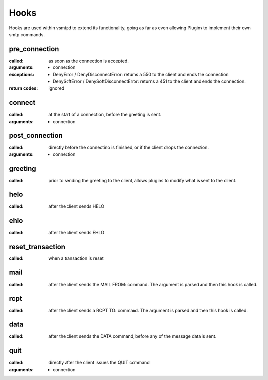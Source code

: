 Hooks
=====

Hooks are used within vsmtpd to extend its functionality, going as far as
even allowing Plugins to implement their own smtp commands.

pre_connection
--------------
:called:
	as soon as the connection is accepted.

:arguments:
	- connection

:exceptions:
	- DenyError / DenyDisconnectError: returns a 550 to the client and ends
	  the connection
	- DenySoftError / DenySoftDisconnectError: returns a 451 to the client
	  and ends the connection.

:return codes:
	ignored

connect
-------
:called:
	at the start of a connection, before the greeting is sent.

:arguments:
	- connection

post_connection
---------------
:called:
	directly before the connectino is finished, or if the client drops the
	connection.

:arguments:
	- connection

greeting
--------
:called:
	prior to sending the greeting to the client, allows plugins to modify
	what is sent to the client.

helo
----
:called:
	after the client sends HELO

ehlo
----
:called:
	after the client sends EHLO

reset_transaction
-----------------
:called:
	when a transaction is reset

mail
----
:called:
	after the client sends the MAIL FROM: command. The argument is parsed
	and then this hook is called.

rcpt
----
:called:
	after the client sends a RCPT TO: command. The argument is parsed and
	then this hook is called.

data
----
:called:
	after the client sends the DATA command, before any of the message data
	is sent.

quit
----
:called:
	directly after the client issues the QUIT command

:arguments:
	- connection
